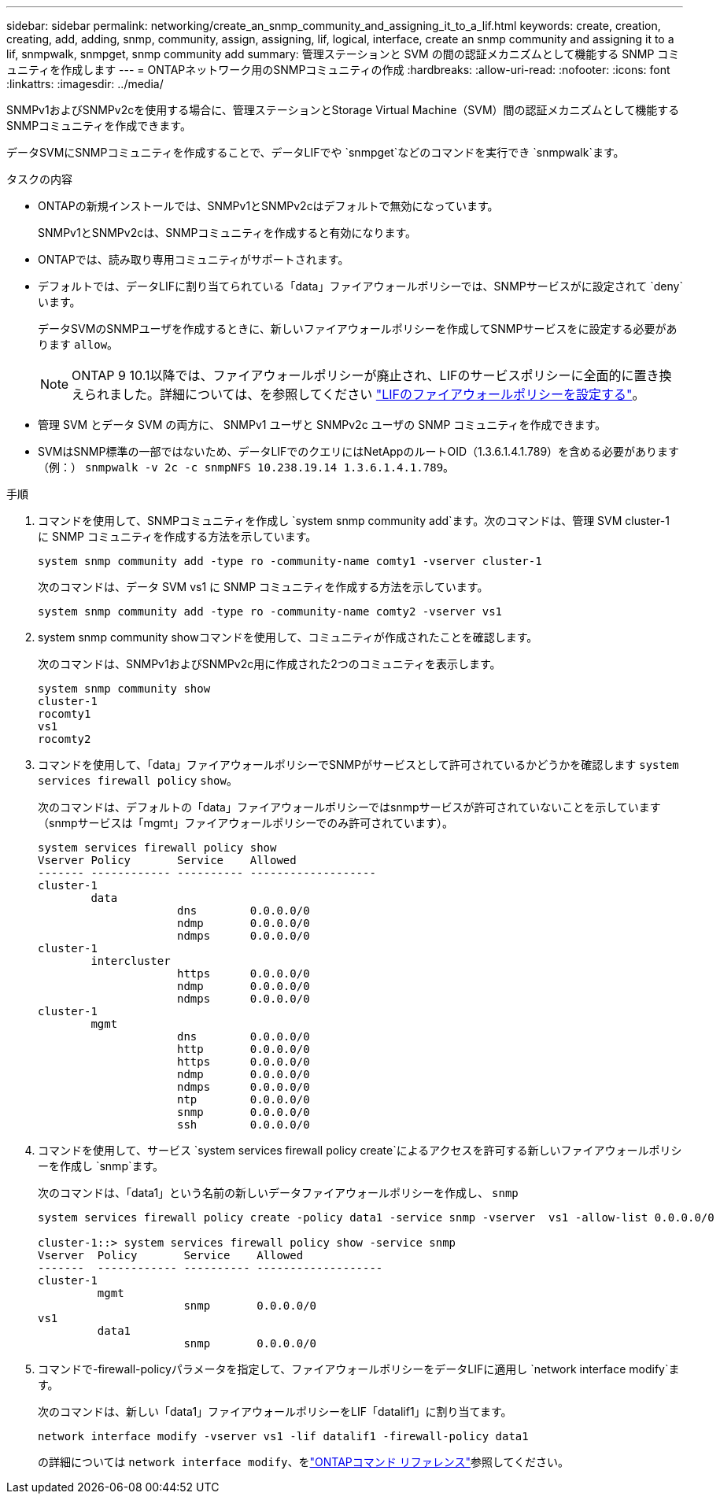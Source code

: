 ---
sidebar: sidebar 
permalink: networking/create_an_snmp_community_and_assigning_it_to_a_lif.html 
keywords: create, creation, creating, add, adding, snmp, community, assign, assigning, lif, logical, interface, create an snmp community and assigning it to a lif, snmpwalk, snmpget, snmp community add 
summary: 管理ステーションと SVM の間の認証メカニズムとして機能する SNMP コミュニティを作成します 
---
= ONTAPネットワーク用のSNMPコミュニティの作成
:hardbreaks:
:allow-uri-read: 
:nofooter: 
:icons: font
:linkattrs: 
:imagesdir: ../media/


[role="lead"]
SNMPv1およびSNMPv2cを使用する場合に、管理ステーションとStorage Virtual Machine（SVM）間の認証メカニズムとして機能するSNMPコミュニティを作成できます。

データSVMにSNMPコミュニティを作成することで、データLIFでや `snmpget`などのコマンドを実行でき `snmpwalk`ます。

.タスクの内容
* ONTAPの新規インストールでは、SNMPv1とSNMPv2cはデフォルトで無効になっています。
+
SNMPv1とSNMPv2cは、SNMPコミュニティを作成すると有効になります。

* ONTAPでは、読み取り専用コミュニティがサポートされます。
* デフォルトでは、データLIFに割り当てられている「data」ファイアウォールポリシーでは、SNMPサービスがに設定されて `deny`います。
+
データSVMのSNMPユーザを作成するときに、新しいファイアウォールポリシーを作成してSNMPサービスをに設定する必要があります `allow`。

+

NOTE: ONTAP 9 10.1以降では、ファイアウォールポリシーが廃止され、LIFのサービスポリシーに全面的に置き換えられました。詳細については、を参照してください link:../networking/configure_firewall_policies_for_lifs.html["LIFのファイアウォールポリシーを設定する"]。

* 管理 SVM とデータ SVM の両方に、 SNMPv1 ユーザと SNMPv2c ユーザの SNMP コミュニティを作成できます。
* SVMはSNMP標準の一部ではないため、データLIFでのクエリにはNetAppのルートOID（1.3.6.1.4.1.789）を含める必要があります（例：） `snmpwalk -v 2c -c snmpNFS 10.238.19.14 1.3.6.1.4.1.789`。


.手順
. コマンドを使用して、SNMPコミュニティを作成し `system snmp community add`ます。次のコマンドは、管理 SVM cluster-1 に SNMP コミュニティを作成する方法を示しています。
+
....
system snmp community add -type ro -community-name comty1 -vserver cluster-1
....
+
次のコマンドは、データ SVM vs1 に SNMP コミュニティを作成する方法を示しています。

+
....
system snmp community add -type ro -community-name comty2 -vserver vs1
....
. system snmp community showコマンドを使用して、コミュニティが作成されたことを確認します。
+
次のコマンドは、SNMPv1およびSNMPv2c用に作成された2つのコミュニティを表示します。

+
....
system snmp community show
cluster-1
rocomty1
vs1
rocomty2
....
. コマンドを使用して、「data」ファイアウォールポリシーでSNMPがサービスとして許可されているかどうかを確認します `system services firewall policy` `show`。
+
次のコマンドは、デフォルトの「data」ファイアウォールポリシーではsnmpサービスが許可されていないことを示しています（snmpサービスは「mgmt」ファイアウォールポリシーでのみ許可されています）。

+
....
system services firewall policy show
Vserver Policy       Service    Allowed
------- ------------ ---------- -------------------
cluster-1
        data
                     dns        0.0.0.0/0
                     ndmp       0.0.0.0/0
                     ndmps      0.0.0.0/0
cluster-1
        intercluster
                     https      0.0.0.0/0
                     ndmp       0.0.0.0/0
                     ndmps      0.0.0.0/0
cluster-1
        mgmt
                     dns        0.0.0.0/0
                     http       0.0.0.0/0
                     https      0.0.0.0/0
                     ndmp       0.0.0.0/0
                     ndmps      0.0.0.0/0
                     ntp        0.0.0.0/0
                     snmp       0.0.0.0/0
                     ssh        0.0.0.0/0
....
. コマンドを使用して、サービス `system services firewall policy create`によるアクセスを許可する新しいファイアウォールポリシーを作成し `snmp`ます。
+
次のコマンドは、「data1」という名前の新しいデータファイアウォールポリシーを作成し、 `snmp`

+
....
system services firewall policy create -policy data1 -service snmp -vserver  vs1 -allow-list 0.0.0.0/0

cluster-1::> system services firewall policy show -service snmp
Vserver  Policy       Service    Allowed
-------  ------------ ---------- -------------------
cluster-1
         mgmt
                      snmp       0.0.0.0/0
vs1
         data1
                      snmp       0.0.0.0/0
....
. コマンドで-firewall-policyパラメータを指定して、ファイアウォールポリシーをデータLIFに適用し `network interface modify`ます。
+
次のコマンドは、新しい「data1」ファイアウォールポリシーをLIF「datalif1」に割り当てます。

+
....
network interface modify -vserver vs1 -lif datalif1 -firewall-policy data1
....
+
の詳細については `network interface modify`、をlink:https://docs.netapp.com/us-en/ontap-cli/network-interface-modify.html["ONTAPコマンド リファレンス"^]参照してください。


